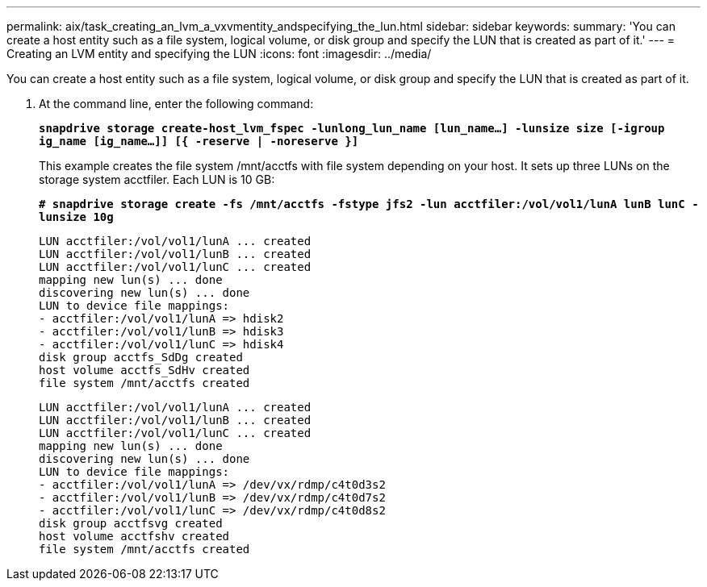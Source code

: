 ---
permalink: aix/task_creating_an_lvm_a_vxvmentity_andspecifying_the_lun.html
sidebar: sidebar
keywords:
summary: 'You can create a host entity such as a file system, logical volume, or disk group and specify the LUN that is created as part of it.'
---
= Creating an LVM entity and specifying the LUN
:icons: font
:imagesdir: ../media/

[.lead]
You can create a host entity such as a file system, logical volume, or disk group and specify the LUN that is created as part of it.

. At the command line, enter the following command:
+
`*snapdrive storage create-host_lvm_fspec -lunlong_lun_name [lun_name...] -lunsize size [-igroup ig_name [ig_name...]] [{ -reserve | -noreserve }]*`
+
This example creates the file system /mnt/acctfs with file system depending on your host. It sets up three LUNs on the storage system acctfiler. Each LUN is 10 GB:
+
`*# snapdrive storage create -fs /mnt/acctfs -fstype jfs2 -lun acctfiler:/vol/vol1/lunA lunB lunC -lunsize 10g*`
+
----
LUN acctfiler:/vol/vol1/lunA ... created
LUN acctfiler:/vol/vol1/lunB ... created
LUN acctfiler:/vol/vol1/lunC ... created
mapping new lun(s) ... done
discovering new lun(s) ... done
LUN to device file mappings:
- acctfiler:/vol/vol1/lunA => hdisk2
- acctfiler:/vol/vol1/lunB => hdisk3
- acctfiler:/vol/vol1/lunC => hdisk4
disk group acctfs_SdDg created
host volume acctfs_SdHv created
file system /mnt/acctfs created
----
+
----
LUN acctfiler:/vol/vol1/lunA ... created
LUN acctfiler:/vol/vol1/lunB ... created
LUN acctfiler:/vol/vol1/lunC ... created
mapping new lun(s) ... done
discovering new lun(s) ... done
LUN to device file mappings:
- acctfiler:/vol/vol1/lunA => /dev/vx/rdmp/c4t0d3s2
- acctfiler:/vol/vol1/lunB => /dev/vx/rdmp/c4t0d7s2
- acctfiler:/vol/vol1/lunC => /dev/vx/rdmp/c4t0d8s2
disk group acctfsvg created
host volume acctfshv created
file system /mnt/acctfs created
----
